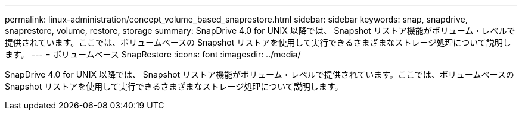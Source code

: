 ---
permalink: linux-administration/concept_volume_based_snaprestore.html 
sidebar: sidebar 
keywords: snap, snapdrive, snaprestore, volume, restore, storage 
summary: SnapDrive 4.0 for UNIX 以降では、 Snapshot リストア機能がボリューム・レベルで提供されています。ここでは、ボリュームベースの Snapshot リストアを使用して実行できるさまざまなストレージ処理について説明します。 
---
= ボリュームベース SnapRestore
:icons: font
:imagesdir: ../media/


[role="lead"]
SnapDrive 4.0 for UNIX 以降では、 Snapshot リストア機能がボリューム・レベルで提供されています。ここでは、ボリュームベースの Snapshot リストアを使用して実行できるさまざまなストレージ処理について説明します。
